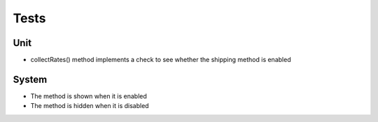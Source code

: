 Tests
-----

Unit
````

- collectRates() method implements a check to see whether the shipping method is enabled

System
``````
- The method is shown when it is enabled
- The method is hidden when it is disabled
